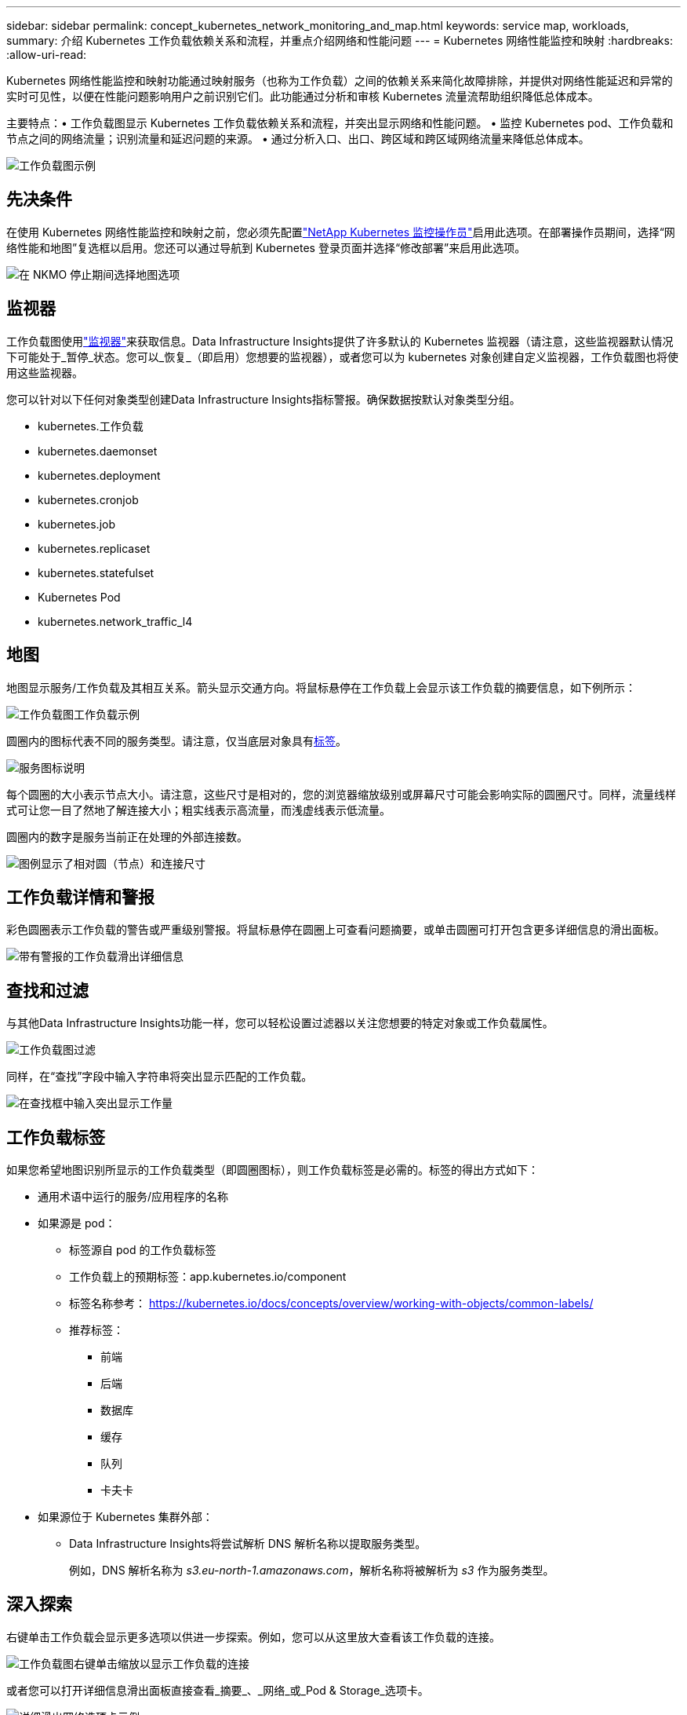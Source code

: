 ---
sidebar: sidebar 
permalink: concept_kubernetes_network_monitoring_and_map.html 
keywords: service map, workloads, 
summary: 介绍 Kubernetes 工作负载依赖关系和流程，并重点介绍网络和性能问题 
---
= Kubernetes 网络性能监控和映射
:hardbreaks:
:allow-uri-read: 


[role="lead"]
Kubernetes 网络性能监控和映射功能通过映射服务（也称为工作负载）之间的依赖关系来简化故障排除，并提供对网络性能延迟和异常的实时可见性，以便在性能问题影响用户之前识别它们。此功能通过分析和审核 Kubernetes 流量流帮助组织降低总体成本。

主要特点：• 工作负载图显示 Kubernetes 工作负载依赖关系和流程，并突出显示网络和性能问题。  • 监控 Kubernetes pod、工作负载和节点之间的网络流量；识别流量和延迟问题的来源。  • 通过分析入口、出口、跨区域和跨区域网络流量来降低总体成本。

image:workload-map-animated.gif["工作负载图示例"]



== 先决条件

在使用 Kubernetes 网络性能监控和映射之前，您必须先配置link:task_config_telegraf_agent_k8s.html["NetApp Kubernetes 监控操作员"]启用此选项。在部署操作员期间，选择“网络性能和地图”复选框以启用。您还可以通过导航到 Kubernetes 登录页面并选择“修改部署”来启用此选项。

image:ServiceMap_NKMO_Deployment_Options.png["在 NKMO 停止期间选择地图选项"]



== 监视器

工作负载图使用link:task_create_monitor.html["监视器"]来获取信息。Data Infrastructure Insights提供了许多默认的 Kubernetes 监视器（请注意，这些监视器默认情况下可能处于_暂停_状态。您可以_恢复_（即启用）您想要的监视器），或者您可以为 kubernetes 对象创建自定义监视器，工作负载图也将使用这些监视器。

您可以针对以下任何对象类型创建Data Infrastructure Insights指标警报。确保数据按默认对象类型分组。

* kubernetes.工作负载
* kubernetes.daemonset
* kubernetes.deployment
* kubernetes.cronjob
* kubernetes.job
* kubernetes.replicaset
* kubernetes.statefulset
* Kubernetes Pod
* kubernetes.network_traffic_l4




== 地图

地图显示服务/工作负载及其相互关系。箭头显示交通方向。将鼠标悬停在工作负载上会显示该工作负载的摘要信息，如下例所示：

image:ServiceMap_Simple_Example.png["工作负载图工作负载示例"]

圆圈内的图标代表不同的服务类型。请注意，仅当底层对象具有<<workload-labels,标签>>。

image:ServiceMap_Icons.png["服务图标说明"]

每个圆圈的大小表示节点大小。请注意，这些尺寸是相对的，您的浏览器缩放级别或屏幕尺寸可能会影响实际的圆圈尺寸。同样，流量线样式可让您一目了然地了解连接大小；粗实线表示高流量，而浅虚线表示低流量。

圆圈内的数字是服务当前正在处理的外部连接数。

image:ServiceMap_Node_and_Connection_Legend.png["图例显示了相对圆（节点）和连接尺寸"]



== 工作负载详情和警报

彩色圆圈表示工作负载的警告或严重级别警报。将鼠标悬停在圆圈上可查看问题摘要，或单击圆圈可打开包含更多详细信息的滑出面板。

image:Workload_Map_Slideout_with_Alert.png["带有警报的工作负载滑出详细信息"]



== 查找和过滤

与其他Data Infrastructure Insights功能一样，您可以轻松设置过滤器以关注您想要的特定对象或工作负载属性。

image:Workload_Map_Filtering.png["工作负载图过滤"]

同样，在“查找”字段中输入字符串将突出显示匹配的工作负载。

image:Workload_Map_Find_Highlighting.png["在查找框中输入突出显示工作量"]



== 工作负载标签

如果您希望地图识别所显示的工作负载类型（即圆圈图标），则工作负载标签是必需的。标签的得出方式如下：

* 通用术语中运行的服务/应用程序的名称
* 如果源是 pod：
+
** 标签源自 pod 的工作负载标签
** 工作负载上的预期标签：app.kubernetes.io/component
** 标签名称参考： https://kubernetes.io/docs/concepts/overview/working-with-objects/common-labels/[]
** 推荐标签：
+
*** 前端
*** 后端
*** 数据库
*** 缓存
*** 队列
*** 卡夫卡




* 如果源位于 Kubernetes 集群外部：
+
** Data Infrastructure Insights将尝试解析 DNS 解析名称以提取服务类型。
+
例如，DNS 解析名称为 _s3.eu-north-1.amazonaws.com_，解析名称将被解析为 _s3_ 作为服务类型。







== 深入探索

右键单击工作负载会显示更多选项以供进一步探索。例如，您可以从这里放大查看该工作负载的连接。

image:Workload_Map_Zoom_Into_Connections.png["工作负载图右键单击缩放以显示工作负载的连接"]

或者您可以打开详细信息滑出面板直接查看_摘要_、_网络_或_Pod & Storage_选项卡。

image:Workload_Map_Detail_Network_Slideout.png["详细滑出网络选项卡示例"]

最后，选择“转到资产页面”将打开工作负载的详细资产登录页面。

image:Workload_Map_Asset_Page.png["工作负载资产页面"]
